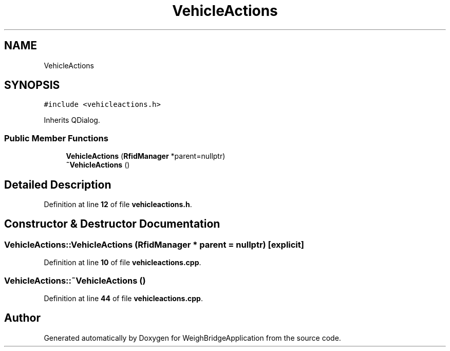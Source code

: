 .TH "VehicleActions" 3 "Tue Mar 7 2023" "Version 0.0.1" "WeighBridgeApplication" \" -*- nroff -*-
.ad l
.nh
.SH NAME
VehicleActions
.SH SYNOPSIS
.br
.PP
.PP
\fC#include <vehicleactions\&.h>\fP
.PP
Inherits QDialog\&.
.SS "Public Member Functions"

.in +1c
.ti -1c
.RI "\fBVehicleActions\fP (\fBRfidManager\fP *parent=nullptr)"
.br
.ti -1c
.RI "\fB~VehicleActions\fP ()"
.br
.in -1c
.SH "Detailed Description"
.PP 
Definition at line \fB12\fP of file \fBvehicleactions\&.h\fP\&.
.SH "Constructor & Destructor Documentation"
.PP 
.SS "VehicleActions::VehicleActions (\fBRfidManager\fP * parent = \fCnullptr\fP)\fC [explicit]\fP"

.PP
Definition at line \fB10\fP of file \fBvehicleactions\&.cpp\fP\&.
.SS "VehicleActions::~VehicleActions ()"

.PP
Definition at line \fB44\fP of file \fBvehicleactions\&.cpp\fP\&.

.SH "Author"
.PP 
Generated automatically by Doxygen for WeighBridgeApplication from the source code\&.
